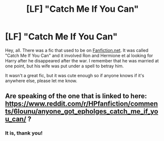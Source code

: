#+TITLE: [LF] "Catch Me If You Can"

* [LF] "Catch Me If You Can"
:PROPERTIES:
:Author: Wodahs1982
:Score: 3
:DateUnix: 1591591277.0
:DateShort: 2020-Jun-08
:FlairText: Request
:END:
Hey, all. There was a fic that used to be on [[https://Fanfiction.net][Fanfiction.net]]. It was called "Catch Me If You Can" and it involved Ron and Hermione et al looking for Harry after he disappeared after the war. I remember that he was married at one point, but his wife was put under a spell to betray him.

It wasn't a great fic, but it was cute enough so if anyone knows if it's anywhere else, please let me know.


** Are speaking of the one that is linked to here: [[https://www.reddit.com/r/HPfanfiction/comments/6lounu/anyone_got_epholges_catch_me_if_you_can/]] ?
:PROPERTIES:
:Author: DidntKnewIt
:Score: 2
:DateUnix: 1591599537.0
:DateShort: 2020-Jun-08
:END:

*** It is, thank you!
:PROPERTIES:
:Author: Wodahs1982
:Score: 1
:DateUnix: 1591602107.0
:DateShort: 2020-Jun-08
:END:
